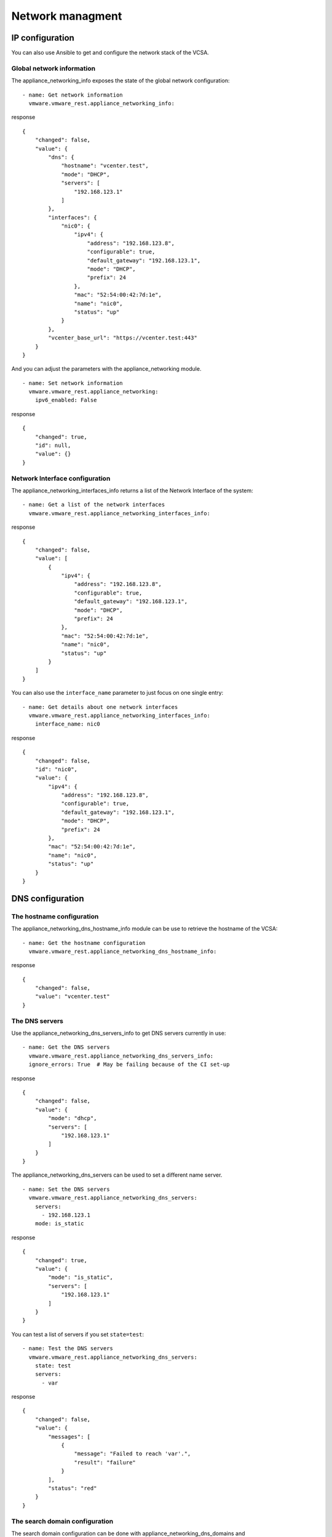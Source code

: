 .. _ansible_collections.vmware.vmware_rest.docsite.vmware-rest-appliance-network:


Network managment
*****************


IP configuration
================

You can also use Ansible to get and configure the network stack of the
VCSA.


Global network information
--------------------------

The appliance_networking_info exposes the state of the global network
configuration:

::

   - name: Get network information
     vmware.vmware_rest.appliance_networking_info:

response

::

   {
       "changed": false,
       "value": {
           "dns": {
               "hostname": "vcenter.test",
               "mode": "DHCP",
               "servers": [
                   "192.168.123.1"
               ]
           },
           "interfaces": {
               "nic0": {
                   "ipv4": {
                       "address": "192.168.123.8",
                       "configurable": true,
                       "default_gateway": "192.168.123.1",
                       "mode": "DHCP",
                       "prefix": 24
                   },
                   "mac": "52:54:00:42:7d:1e",
                   "name": "nic0",
                   "status": "up"
               }
           },
           "vcenter_base_url": "https://vcenter.test:443"
       }
   }

And you can adjust the parameters with the appliance_networking
module.

::

   - name: Set network information
     vmware.vmware_rest.appliance_networking:
       ipv6_enabled: False

response

::

   {
       "changed": true,
       "id": null,
       "value": {}
   }


Network Interface configuration
-------------------------------

The appliance_networking_interfaces_info returns a list of the Network
Interface of the system:

::

   - name: Get a list of the network interfaces
     vmware.vmware_rest.appliance_networking_interfaces_info:

response

::

   {
       "changed": false,
       "value": [
           {
               "ipv4": {
                   "address": "192.168.123.8",
                   "configurable": true,
                   "default_gateway": "192.168.123.1",
                   "mode": "DHCP",
                   "prefix": 24
               },
               "mac": "52:54:00:42:7d:1e",
               "name": "nic0",
               "status": "up"
           }
       ]
   }

You can also use the ``interface_name`` parameter to just focus on one
single entry:

::

   - name: Get details about one network interfaces
     vmware.vmware_rest.appliance_networking_interfaces_info:
       interface_name: nic0

response

::

   {
       "changed": false,
       "id": "nic0",
       "value": {
           "ipv4": {
               "address": "192.168.123.8",
               "configurable": true,
               "default_gateway": "192.168.123.1",
               "mode": "DHCP",
               "prefix": 24
           },
           "mac": "52:54:00:42:7d:1e",
           "name": "nic0",
           "status": "up"
       }
   }


DNS configuration
=================


The hostname configuration
--------------------------

The appliance_networking_dns_hostname_info module can be use to
retrieve the hostname of the VCSA:

::

   - name: Get the hostname configuration
     vmware.vmware_rest.appliance_networking_dns_hostname_info:

response

::

   {
       "changed": false,
       "value": "vcenter.test"
   }


The DNS servers
---------------

Use the appliance_networking_dns_servers_info to get DNS servers
currently in use:

::

   - name: Get the DNS servers
     vmware.vmware_rest.appliance_networking_dns_servers_info:
     ignore_errors: True  # May be failing because of the CI set-up

response

::

   {
       "changed": false,
       "value": {
           "mode": "dhcp",
           "servers": [
               "192.168.123.1"
           ]
       }
   }

The appliance_networking_dns_servers can be used to set a different
name server.

::

   - name: Set the DNS servers
     vmware.vmware_rest.appliance_networking_dns_servers:
       servers:
         - 192.168.123.1
       mode: is_static

response

::

   {
       "changed": true,
       "value": {
           "mode": "is_static",
           "servers": [
               "192.168.123.1"
           ]
       }
   }

You can test a list of servers if you set ``state=test``:

::

   - name: Test the DNS servers
     vmware.vmware_rest.appliance_networking_dns_servers:
       state: test
       servers:
         - var

response

::

   {
       "changed": false,
       "value": {
           "messages": [
               {
                   "message": "Failed to reach 'var'.",
                   "result": "failure"
               }
           ],
           "status": "red"
       }
   }


The search domain configuration
-------------------------------

The search domain configuration can be done with
appliance_networking_dns_domains and
appliance_networking_dns_domains_info. The second module returns a
list of domains:

::

   - name: Get DNS domains configuration
     vmware.vmware_rest.appliance_networking_dns_domains_info:

response

::

   {
       "changed": false,
       "value": [
           "foobar",
           "barfoo"
       ]
   }

There is two way to set the search domain. By default the value you
pass in ``domains`` will overwrite the existing domain:

::

   - name: Update the domain configuration
     vmware.vmware_rest.appliance_networking_dns_domains:
       domains:
         - foobar

response

::

   {
       "changed": true,
       "value": {}
   }

If you instead use the ``state=add`` parameter, the ``domain`` value
will complet the existing list of domains.

::

   - name: Add another domain configuration
     vmware.vmware_rest.appliance_networking_dns_domains:
       domain: barfoo
       state: add

response

::

   {
       "changed": false,
       "value": {}
   }


Firewall settings
=================

You can also configure the VCSA firewall. You can add new ruleset with
the appliance_networking_firewall_inbound module. In this example, we
reject all the traffic coming from the ``1.2.3.0/24`` subnet:

::

   - name: Set a firewall rule
     vmware.vmware_rest.appliance_networking_firewall_inbound:
       rules:
         - address: 1.2.3.0
           prefix: 24
           policy: REJECT

response

::

   {
       "changed": true,
       "value": {}
   }

The appliance_networking_firewall_inbound_info module returns a list
of the inbound ruleset:

::

   - name: Get the firewall inbound configuration
     vmware.vmware_rest.appliance_networking_firewall_inbound_info:

response

::

   {
       "changed": false,
       "value": [
           {
               "address": "1.2.3.0",
               "interface_name": "*",
               "policy": "REJECT",
               "prefix": 24
           }
       ]
   }


HTTP proxy
==========

You can also configurre the VCSA to go through a HTTP proxy. The
collection provides a set of modules to configure the proxy server and
manage the noproxy filter.

In this example, we will set up a proxy and configure the ``noproxy``
for ``redhat.com`` and ``ansible.com``:

::

   - name: Set the HTTP proxy configuration
     vmware.vmware_rest.appliance_networking_proxy:
       enabled: true
       server: https://datastore.test
       port: 3128
       protocol: https
   - name: Set HTTP noproxy configuration
     vmware.vmware_rest.appliance_networking_noproxy:
       servers:
         - redhat.com
         - ansible.com

response

::

   {
       "changed": true,
       "value": {}
   }

::

   {
       "changed": true,
       "value": {}
   }

We can validate the configuration with the associated _info modules:

::

   - name: Get the HTTP proxy configuration
     vmware.vmware_rest.appliance_networking_proxy_info:
   - name: Get HTTP noproxy configuration
     vmware.vmware_rest.appliance_networking_noproxy_info:

response

::

   {
       "changed": false,
       "value": {
           "ftp": {
               "enabled": false,
               "port": -1,
               "server": ""
           },
           "http": {
               "enabled": false,
               "port": -1,
               "server": ""
           },
           "https": {
               "enabled": true,
               "port": 3128,
               "server": "https://datastore.test"
           }
       }
   }

::

   {
       "changed": false,
       "value": [
           "redhat.com",
           "ansible.com",
           "localhost",
           "127.0.0.1"
       ]
   }

And we finally reverse the configuration:

::

   - name: Delete the HTTP proxy configuration
     vmware.vmware_rest.appliance_networking_proxy:
       config: {}
       protocol: http
       state: absent
   - name: Remove the noproxy entries
     vmware.vmware_rest.appliance_networking_noproxy:
       servers: []

response

::

   {
       "changed": true,
       "value": {}
   }

::

   {
       "changed": true,
       "value": {}
   }
